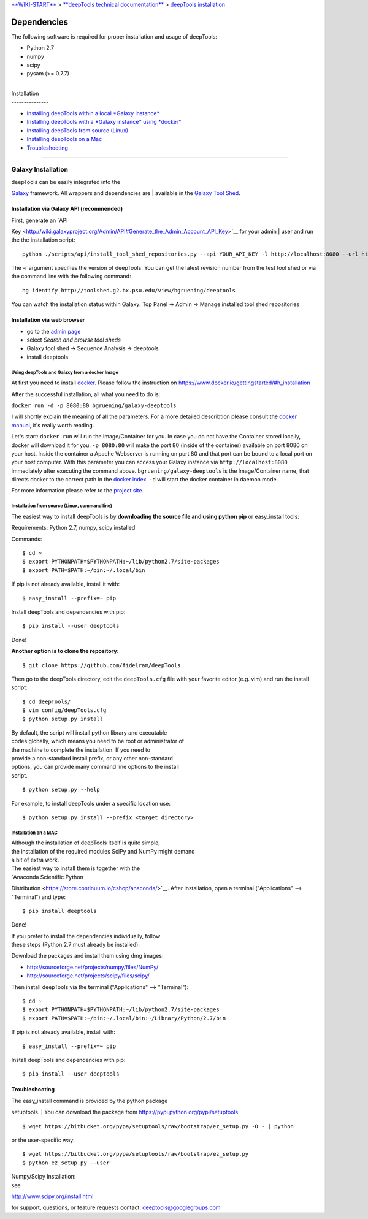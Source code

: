 `**WIKI-START** <Home>`__ > `**deepTools technical
documentation** <Technical-documentation>`__ > `deepTools
installation <installing-deepTools>`__

Dependencies
------------

The following software is required for proper installation and usage of
deepTools:

-  Python 2.7
-  numpy
-  scipy
-  pysam (>= 0.7.7)

| 
| Installation
| ---------------

-  `Installing deepTools within a local *Galaxy instance* <#galaxy>`__
-  `Installing deepTools with a *Galaxy instance* using
   *docker* <#dockergalaxy>`__
-  `Installing deepTools from source (Linux) <#linux>`__
-  `Installing deepTools on a Mac <#mac>`__
-  `Troubleshooting <#trouble>`__

--------------

Galaxy Installation
^^^^^^^^^^^^^^^^^^^

| deepTools can be easily integrated into the
`Galaxy <http://galaxyproject.org>`__ framework. All wrappers and
dependencies are
| available in the `Galaxy Tool
Shed <http://toolshed.g2.bx.psu.edu/view/bgruening/deeptools>`__.

Installation via Galaxy API (recommended)
'''''''''''''''''''''''''''''''''''''''''

| First, generate an `API
Key <http://wiki.galaxyproject.org/Admin/API#Generate_the_Admin_Account_API_Key>`__
for your admin
| user and run the the installation script:

::

    python ./scripts/api/install_tool_shed_repositories.py --api YOUR_API_KEY -l http://localhost:8080 --url http://toolshed.g2.bx.psu.edu/ -o bgruening -r <revision> --name deeptools --tool-deps --repository-deps --panel-section-name deepTools

The -r argument specifies the version of deepTools. You can get the
latest revision number from the test tool shed or via the command line
with the following command:

::

    hg identify http://toolshed.g2.bx.psu.edu/view/bgruening/deeptools

You can watch the installation status within Galaxy: Top Panel → Admin →
Manage installed tool shed repositories

Installation via web browser
''''''''''''''''''''''''''''

-  go to the `admin page <http://localhost:8080/admin>`__
-  select *Search and browse tool sheds*
-  Galaxy tool shed → Sequence Analysis → deeptools
-  install deeptools

Using deepTools and Galaxy from a docker Image
~~~~~~~~~~~~~~~~~~~~~~~~~~~~~~~~~~~~~~~~~~~~~~

At first you need to install `docker <http://docker.io/>`__. Please
follow the instruction on
https://www.docker.io/gettingstarted/#h_installation

After the successful installation, all what you need to do is:

``docker run -d -p 8080:80 bgruening/galaxy-deeptools``

I will shortly explain the meaning of all the parameters. For a more
detailed describtion please consult the `docker
manual <http://docs.docker.io/>`__, it's really worth reading.

Let's start: ``docker run`` will run the Image/Container for you. In
case you do not have the Container stored locally, docker will download
it for you. ``-p 8080:80`` will make the port 80 (inside of the
container) available on port 8080 on your host. Inside the container a
Apache Webserver is running on port 80 and that port can be bound to a
local port on your host computer. With this parameter you can access
your Galaxy instance via ``http://localhost:8080`` immediately after
executing the command above. ``bgruening/galaxy-deeptools`` is the
Image/Container name, that directs docker to the correct path in the
`docker index <https://index.docker.io/u/bgruening/galaxy-stable/>`__.
``-d`` will start the docker container in daemon mode.

For more information please refer to the `project
site <https://github.com/bgruening/docker-recipes/tree/master/galaxy-deeptools>`__.

Installation from source (Linux, command line)
~~~~~~~~~~~~~~~~~~~~~~~~~~~~~~~~~~~~~~~~~~~~~~

The easiest way to install deepTools is by **downloading the source file
and using python pip** or easy\_install tools:

Requirements: Python 2.7, numpy, scipy installed

Commands:

::

      $ cd ~
      $ export PYTHONPATH=$PYTHONPATH:~/lib/python2.7/site-packages
      $ export PATH=$PATH:~/bin:~/.local/bin

If pip is not already available, install it with:

::

      $ easy_install --prefix=~ pip

Install deepTools and dependencies with pip:

::

      $ pip install --user deeptools

Done!

**Another option is to clone the repository:**

::

    $ git clone https://github.com/fidelram/deepTools

Then go to the deepTools directory, edit the ``deepTools.cfg`` file with
your favorite editor (e.g. vim) and run the install script:

::

    $ cd deepTools/
    $ vim config/deepTools.cfg
    $ python setup.py install

| By default, the script will install python library and executable
| codes globally, which means you need to be root or administrator of
| the machine to complete the installation. If you need to
| provide a non-standard install prefix, or any other non-standard
| options, you can provide many command line options to the install
| script.

::

    $ python setup.py --help

For example, to install deepTools under a specific location use:

::

    $ python setup.py install --prefix <target directory>

Installation on a MAC
~~~~~~~~~~~~~~~~~~~~~

| Although the installation of deepTools itself is quite simple,
| the installation of the required modules SciPy and NumPy might demand
| a bit of extra work.

| The easiest way to install them is together with the
| `Anaconda Scientific Python
Distribution <https://store.continuum.io/cshop/anaconda/>`__. After
installation, open a terminal ("Applications" --> "Terminal") and type:

::

     $ pip install deeptools

Done!

| If you prefer to install the dependencies individually, follow
| these steps (Python 2.7 must already be installed):

Download the packages and install them using dmg images:

-  http://sourceforge.net/projects/numpy/files/NumPy/
-  http://sourceforge.net/projects/scipy/files/scipy/

Then install deepTools via the terminal ("Applications" --> "Terminal"):

::

     $ cd ~
     $ export PYTHONPATH=$PYTHONPATH:~/lib/python2.7/site-packages
     $ export PATH=$PATH:~/bin:~/.local/bin:~/Library/Python/2.7/bin

If pip is not already available, install with:

::

     $ easy_install --prefix=~ pip

Install deepTools and dependencies with pip:

::

     $ pip install --user deeptools

Troubleshooting
'''''''''''''''

| The easy\_install command is provided by the python package
setuptools.
| You can download the package from
`https://pypi.python.org/pypi/setuptools <https://pypi.python.org/pypi/setuptools>`__

::

     $ wget https://bitbucket.org/pypa/setuptools/raw/bootstrap/ez_setup.py -O - | python
     

or the user-specific way:

::

     $ wget https://bitbucket.org/pypa/setuptools/raw/bootstrap/ez_setup.py
     $ python ez_setup.py --user

| Numpy/Scipy Installation:
| see
`http://www.scipy.org/install.html <http://www.scipy.org/install.html>`__

for support, questions, or feature requests contact:
deeptools@googlegroups.com
